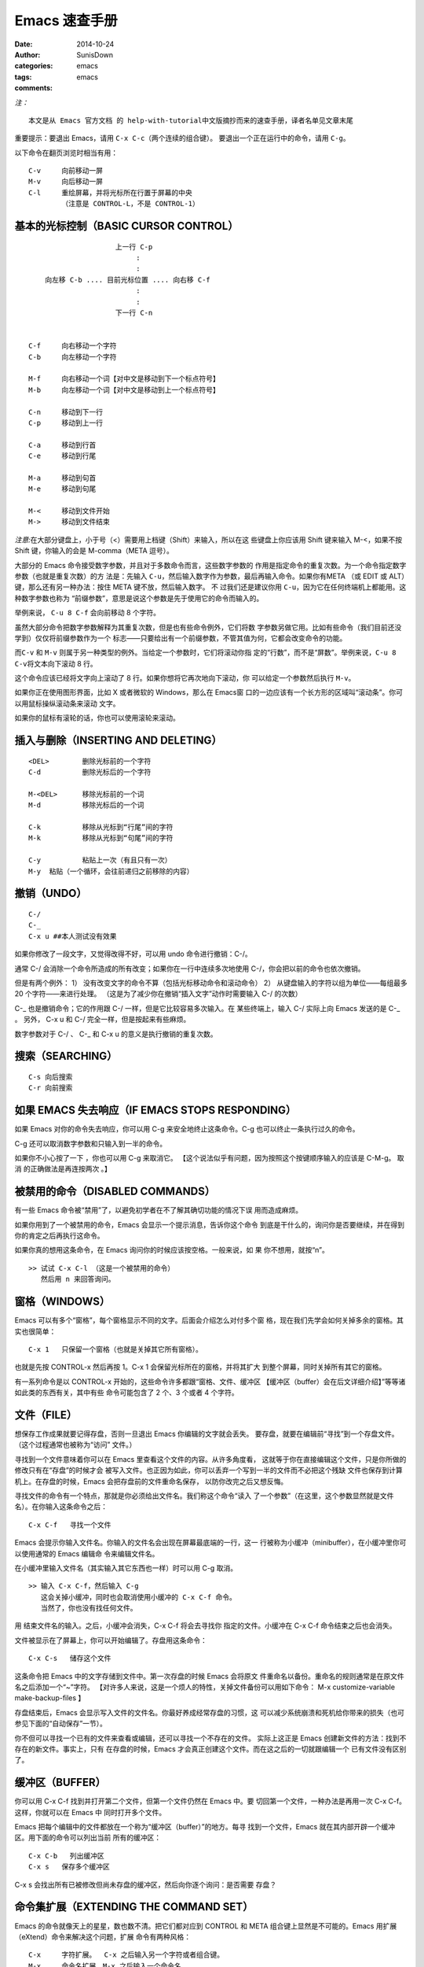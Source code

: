 Emacs 速查手册
===========================================

:date: 2014-10-24
:author: SunisDown
:categories: emacs
:tags: emacs
:comments:

*注：*

::

    本文是从 Emacs 官方文档 的 help-with-tutorial中文版摘抄而来的速查手册，译者名单见文章末尾

重要提示：要退出 Emacs，请用 ``C-x C-c``\ （两个连续的组合键）。
要退出一个正在运行中的命令，请用 ``C-g``\ 。

以下命令在翻页浏览时相当有用：

::

            C-v     向前移动一屏
            M-v     向后移动一屏
            C-l     重绘屏幕，并将光标所在行置于屏幕的中央
                    （注意是 CONTROL-L，不是 CONTROL-1）

基本的光标控制（BASIC CURSOR CONTROL）
~~~~~~~~~~~~~~~~~~~~~~~~~~~~~~~~~~~~~~

::


                                 上一行 C-p
                                      :
                                      :
                向左移 C-b .... 目前光标位置 .... 向右移 C-f
                                      :
                                      :
                                 下一行 C-n


            C-f     向右移动一个字符
            C-b     向左移动一个字符

            M-f     向右移动一个词【对中文是移动到下一个标点符号】
            M-b     向左移动一个词【对中文是移动到上一个标点符号】

            C-n     移动到下一行
            C-p     移动到上一行

            C-a     移动到行首
            C-e     移动到行尾

            M-a     移动到句首
            M-e     移动到句尾
            
            M-<     移动到文件开始
            M->     移动到文件结束

*注意:*\ 在大部分键盘上，小于号（<）需要用上档键（Shift）来输入，所以在这
些键盘上你应该用 Shift 键来输入 M-<，如果不按 Shift 键，你输入的会是
M-comma（META 逗号）。

大部分的 Emacs 命令接受数字参数，并且对于多数命令而言，这些数字参数的
作用是指定命令的重复次数。为一个命令指定数字参数（也就是重复次数）的方
法是：先输入
``C-u``\ ，然后输入数字作为参数，最后再输入命令。如果你有META （或 EDIT
或 ALT）键，那么还有另一种办法：按住 META 键不放，然后输入数字。 不
过我们还是建议你用
``C-u``\ ，因为它在任何终端机上都能用。这种数字参数也称为
“前缀参数”，意思是说这个参数是先于使用它的命令而输入的。

举例来说， ``C-u 8 C-f`` 会向前移动 8 个字符。

虽然大部分命令把数字参数解释为其重复次数，但是也有些命令例外，它们将数
字参数另做它用。比如有些命令（我们目前还没学到）仅仅将前缀参数作为一个
标志――只要给出有一个前缀参数，不管其值为何，它都会改变命令的功能。

而\ ``C-v`` 和 ``M-v``
则属于另一种类型的例外。当给定一个参数时，它们将滚动你指
定的“行数”，而不是“屏数”。举例来说，\ ``C-u 8 C-v``\ 将文本向下滚动 8
行。

这个命令应该已经将文字向上滚动了 8 行。如果你想将它再次地向下滚动，你
可以给定一个参数然后执行 ``M-v``\ 。

如果你正在使用图形界面，比如 X 或者微软的 Windows，那么在 Emacs窗
口的一边应该有一个长方形的区域叫“滚动条”。你可以用鼠标操纵滚动条来滚动
文字。

如果你的鼠标有滚轮的话，你也可以使用滚轮来滚动。

插入与删除（INSERTING AND DELETING）
~~~~~~~~~~~~~~~~~~~~~~~~~~~~~~~~~~~~

::


            <DEL>        删除光标前的一个字符
            C-d          删除光标后的一个字符

            M-<DEL>      移除光标前的一个词
            M-d          移除光标后的一个词

            C-k          移除从光标到“行尾”间的字符
            M-k          移除从光标到“句尾”间的字符

            C-y          粘贴上一次（有且只有一次）
            M-y  粘贴（一个循环，会往前递归之前移除的内容）

撤销（UNDO）
~~~~~~~~~~~~

::

    C-/
    C-_
    C-x u ##本人测试没有效果

如果你修改了一段文字，又觉得改得不好，可以用 undo 命令进行撤销：C-/。

通常 C-/ 会消除一个命令所造成的所有改变；如果你在一行中连续多次地使用
C-/，你会把以前的命令也依次撤销。

但是有两个例外： 1）
没有改变文字的命令不算（包括光标移动命令和滚动命令） 2）
从键盘输入的字符以组为单位――每组最多 20 个字符――来进行处理。
（这是为了减少你在撤销“插入文字”动作时需要输入 C-/ 的次数）

C-\_ 也是撤销命令；它的作用跟 C-/ 一样，但是它比较容易多次输入。在
某些终端上，输入 C-/ 实际上向 Emacs 发送的是 C-\_ 。 另外， C-x u 和 C-/
完全一样，但是按起来有些麻烦。

数字参数对于 C-/ 、 C-\_ 和 C-x u 的意义是执行撤销的重复次数。

搜索（SEARCHING）
~~~~~~~~~~~~~~~~~

::

        C-s 向后搜索
        C-r 向前搜索

如果 EMACS 失去响应（IF EMACS STOPS RESPONDING）
~~~~~~~~~~~~~~~~~~~~~~~~~~~~~~~~~~~~~~~~~~~~~~~~

如果 Emacs 对你的命令失去响应，你可以用 C-g 来安全地终止这条命令。C-g
也可以终止一条执行过久的命令。

C-g 还可以取消数字参数和只输入到一半的命令。

如果你不小心按了一下 ，你也可以用 C-g 来取消它。
【这个说法似乎有问题，因为按照这个按键顺序输入的应该是 C-M-g。 取消
的正确做法是再连按两次 。】

被禁用的命令（DISABLED COMMANDS）
~~~~~~~~~~~~~~~~~~~~~~~~~~~~~~~~~

有一些 Emacs 命令被“禁用”了，以避免初学者在不了解其确切功能的情况下误
用而造成麻烦。

如果你用到了一个被禁用的命令，Emacs 会显示一个提示消息，告诉你这个命令
到底是干什么的，询问你是否要继续，并在得到你的肯定之后再执行这命令。

如果你真的想用这条命令，在 Emacs 询问你的时候应该按空格。一般来说，如 果
你不想用，就按“n”。

::

    >> 试试 C-x C-l （这是一个被禁用的命令）
       然后用 n 来回答询问。

窗格（WINDOWS）
~~~~~~~~~~~~~~~

Emacs 可以有多个“窗格”，每个窗格显示不同的文字。后面会介绍怎么对付多个窗
格，现在我们先学会如何关掉多余的窗格。其实也很简单：

::

            C-x 1   只保留一个窗格（也就是关掉其它所有窗格）。

也就是先按 CONTROL-x 然后再按 1。C-x 1 会保留光标所在的窗格，并将其扩大
到整个屏幕，同时关掉所有其它的窗格。

有一系列命令是以 CONTROL-x 开始的，这些命令许多都跟“窗格、文件、缓冲区
【缓冲区（buffer）会在后文详细介绍】”等等诸如此类的东西有关，其中有些
命令可能包含了 2 个、3 个或者 4 个字符。

文件（FILE）
~~~~~~~~~~~~

想保存工作成果就要记得存盘，否则一旦退出 Emacs 你编辑的文字就会丢失。
要存盘，就要在编辑前“寻找”到一个存盘文件。（这个过程通常也被称为“访问”
文件。）

寻找到一个文件意味着你可以在 Emacs 里查看这个文件的内容。从许多角度看，
这就等于你在直接编辑这个文件，只是你所做的修改只有在“存盘”的时候才会
被写入文件。也正因为如此，你可以丢弃一个写到一半的文件而不必把这个残缺
文件也保存到计算机上。在存盘的时候，Emacs 会把存盘前的文件重命名保存，
以防你改完之后又想反悔。

寻找文件的命令有一个特点，那就是你必须给出文件名。我们称这个命令“读入
了一个参数”（在这里，这个参数显然就是文件名）。在你输入这条命令之后：

::


            C-x C-f   寻找一个文件

Emacs 会提示你输入文件名。你输入的文件名会出现在屏幕最底端的一行，这一
行被称为小缓冲（minibuffer），在小缓冲里你可以使用通常的 Emacs 编辑命
令来编辑文件名。

在小缓冲里输入文件名（其实输入其它东西也一样）时可以用 C-g 取消。

::

    >> 输入 C-x C-f，然后输入 C-g
       这会关掉小缓冲，同时也会取消使用小缓冲的 C-x C-f 命令。
       当然了，你也没有找任何文件。

用 结束文件名的输入。之后，小缓冲会消失，C-x C-f 将会去寻找你
指定的文件。小缓冲在 C-x C-f 命令结束之后也会消失。

文件被显示在了屏幕上，你可以开始编辑了。存盘用这条命令：

::

            C-x C-s   储存这个文件

这条命令把 Emacs 中的文字存储到文件中。第一次存盘的时候 Emacs 会将原文
件重命名以备份。重命名的规则通常是在原文件名之后添加一个“~”字符。
【对许多人来说，这是一个烦人的特性，关掉文件备份可以用如下命令： M-x
customize-variable make-backup-files 】

存盘结束后，Emacs 会显示写入文件的文件名。你最好养成经常存盘的习惯，这
可以减少系统崩溃和死机给你带来的损失（也可参见下面的“自动保存”一节）。

你不但可以寻找一个已有的文件来查看或编辑，还可以寻找一个不存在的文件。
实际上这正是 Emacs 创建新文件的方法：找到不存在的新文件。事实上，只有
在存盘的时候，Emacs 才会真正创建这个文件。而在这之后的一切就跟编辑一个
已有文件没有区别了。

缓冲区（BUFFER）
~~~~~~~~~~~~~~~~

你可以用 C-x C-f 找到并打开第二个文件，但第一个文件仍然在 Emacs 中。要
切回第一个文件，一种办法是再用一次 C-x C-f。这样，你就可以在 Emacs 中
同时打开多个文件。

Emacs 把每个编辑中的文件都放在一个称为“缓冲区（buffer）”的地方。每寻
找到一个文件，Emacs 就在其内部开辟一个缓冲区。用下面的命令可以列出当前
所有的缓冲区：

::

            C-x C-b   列出缓冲区
            C-x s   保存多个缓冲区

C-x s 会找出所有已被修改但尚未存盘的缓冲区，然后向你逐个询问：是否需要
存盘？

命令集扩展（EXTENDING THE COMMAND SET）
~~~~~~~~~~~~~~~~~~~~~~~~~~~~~~~~~~~~~~~

Emacs 的命令就像天上的星星，数也数不清。把它们都对应到 CONTROL 和 META
组合键上显然是不可能的。Emacs 用扩展（eXtend）命令来解决这个问题，扩展
命令有两种风格：

::

            C-x     字符扩展。  C-x 之后输入另一个字符或者组合键。
            M-x     命令名扩展。M-x 之后输入一个命令名。

很多扩展命令都相当有用，虽然与你已经学过的命令比起来，他们可能不那么常
用。我们早已经见过一些扩展命令了，比如用 C-x C-f 寻找文件和用 C-x C-s
保存文件；退出 Emacs 用的 C-x C-c 也是扩展命令。（不用担心退出 Emacs
会给你带来什么损失，Emacs 会在退出之前提醒你存盘的。）

如果你使用图形界面，你不需要任何特殊的命令来切换 Emacs 和其他应用程序。
你可以使用鼠标或者窗口管理器的命令。然而，如果你使用只能同时显示一个应
用程序的文本终端，你需要“挂起” Emacs ，以切换到其他的应用程序。

C-z 可以暂时离开 Emacs――当然，你还可以再回来。在允许 C-z 的系统中，C-z
会把 Emacs“挂起”，也就是说，它会回到 shell但不杀死 Emacs 的进程。在常
用的 shell 中，通常可以用“fg”或者“%emacs”命令再次回到 Emacs 中。

你最好在打算退出登陆的时候再用 C-x C-c。在把 Emacs 当做一个临时的编辑
器的时候（比如被一个邮件处理程序调用），也可以用 C-x C-c 退出。

C-x 的扩展命令有很多，下面列出的是你已经学过的：

::

            C-x C-f         寻找文件。
            C-x C-s         保存文件。
            C-x C-b         列出缓冲区。
            C-x C-c         离开 Emacs。
            C-x 1           关掉其它所有窗格，只保留一个。
            C-x u           撤销。

用命令名扩展的命令通常并不常用，或只用在部分模式下。比如
replace-string（字符串替换）这个命令，它会把一个字符串替换成另一个。在
输入 M-x 之后，Emacs 会在屏幕底端向你询问并等待你输入命令名。如果你想
输入“replace-string”，其实只需要敲“repl s”就行了，Emacs 会帮你自
动补齐。输入完之后按 提交。

自动保存（AUTO SAVE）
~~~~~~~~~~~~~~~~~~~~~

如果你已经修改了一个文件，但是还没来得及存盘你的计算机就罢工了，那么你
所做的修改就很可能会丢失。为了避免这样的不幸发生，Emacs 会定期将正在编
辑的文件写入一个“自动保存”文件中。自动保存文件的文件名的头尾各有一个
“#”字符，比如你正在编辑的文件叫“hello.c”，那么它的自动保存文件就叫
“#hello.c#”。这个文件会在正常存盘之后被 Emacs 删除。

所以，假如不幸真的发生了，你大可以从容地打开原来的文件（注意不是自动保
存文件）然后输入 M-x recover file 来恢复你的自动保存文件。在
提示确认的时候，输入 yes。

回显区（ECHO AREA）
~~~~~~~~~~~~~~~~~~~

如果 Emacs 发现你输入多字符命令的节奏很慢，它会在窗格的下方称为“回显区”
的地方给你提示。回显区位于屏幕的最下面一行。

状态栏（MODE LINE）
~~~~~~~~~~~~~~~~~~~

位于回显区正上方的一行被称为“状态栏”。状态栏上会显示一些信息，比如：

::

     -:**- TUTORIAL.cn 63% L749 (Fundamental)

状态栏显示了 Emacs 的状态和你正在编辑的文字的一些信息。

你应该知道文件名的意思吧？就是你找到的那个文件嘛。-NN%-- 显示的是光标
在全文中的位置。如果位于文件的开头，那么就显示 --Top-- 而不是 --00%--；
如果位于文件的末尾，就显示
--Bot--。如果文件很小，一屏就足以显示全部内容， 那么状态栏会显示
--All--。

“L” 和其后的数字给出了光标所在行的行号。

最开头的星号（\*）表示你已经对文字做过改动。刚刚打开的文件肯定没有被改
动过，所以状态栏上显示的不是星号而是短线（-）。

状态栏上小括号里的内容告诉你当前正在使用的编辑模式。缺省的模式是
Fundamental，就是你现在正在使用的这个。它是一种“主模式”。

Emacs 的主模式林林总总。有用来编辑程序代码的――比如 Lisp 模式；也有用
来编辑各种自然语言文本的――比如 Text 模式。任何情况下只能应用一个主模
式，其名称会显示在状态栏上，也就是现在显示“Fundamental”的地方。

主模式通常会改变一些命令的行为。比方说，不管编辑什么语言的程序代码，你
都可以用一个相同的命令来添加注释。但是在不同的语言中注释的语法往往是不
同的，这时不同的主模式就会用各自不同的语法规则来添加注释。主模式都是可
以用 M-x 启动的扩展命令，M-x fundamental-mode 就可以切换到 Fundamental
模式。

编辑自然语言文本――比如现在――应该用 Text 模式。

::

    >> 输入 M-x text-mode <Return>。

别担心，什么都没变。不过细心一些可以发现，M-f 和 M-b 现在把单引号（'）
视为词的一部分了。而在先前的 Fundamental 模式中，M-f 和 M-b 都将单引号
视为分隔单词的符号。

主模式通常都会搞一些类似的小动作，因为很多命令其实完成的是“相同的工
作”，只是在不同环境下会有不同的工作方式而已。【所谓“求同存异”，在 Emacs
里得到了很好的体现】

用 C-h m 可以查看当前主模式的文档。

::

    >> 把光标移动到下一行。
    >> 用 C-l C-l 将本行带到屏幕的最上方。
    >> 输入 C-h m，看看 Text 模式与 Fundamental 模式有哪些不同。
    >> 输入 C-x 1 关掉文档窗格。

主模式之所以称之为“主（major）”模式，是因为同时还有“辅模式”（minor
mode）存在。辅模式并不能替代主模式，而是提供一些辅助的功能。每个辅模式
都可以独立地开启和关闭，跟其它辅模式无关，跟主模式也无关。所以你可以不
使用辅模式，也可以只使用一个或同时使用多个辅模式。

有一个叫做自动折行（Auto Fill）的辅模式很有用，特别是在编辑自然语言文 本
的时候。启用自动折行后，Emacs 会在你打字超出一行边界时自动替你换行。

用 M-x auto-fill-mode 启动自动折行模式。再用一次这条命令，自
动折行模式会被关闭。也就是说，如果自动折行模式没有被开启，这个命令会开
启它；如果已经开启了，这个命令会关闭它。所以我们说，这个命令可以用来
“开关（toggle）”模式。

多窗格（MULTIPLE WINDOWS）
~~~~~~~~~~~~~~~~~~~~~~~~~~

Emacs 的迷人之处很多，能够在屏幕上同时显示多个窗格就是其中之一。

::

    >> 移动光标到这一行，然后输入 C-l C-l。

    >> 现在输入 C-x 2，它会将屏幕划分成两个窗格。
       这两个窗格里显示的都是本篇快速指南，而光标则停留在上方的窗格里。

    >> 试试用 C-M-v 滚动下方的窗格。
       （如果你并没有 META 键，用 ESC C-v 也可以。）
       【向上滚动是 C-M-S-v，也就是同时按住 CONTROL、META 和 SHIFT 再按 v】

    >> 输入 C-x o（“o”指的是“其它（other）”），
       将光标转移到下方的窗格。

    >> 在下方的窗格中，用 C-v 和 M-v 来滚动。
       同时继续在上方的窗格里阅读这些指导。

    >> 再输入 C-x o 将光标移回到上方的窗格里。
       光标会回到它在上方窗格中原本所在的位置。

连续使用 C-x o 可以遍历所有窗格。“被选中的窗格”，也就是绝大多数的编辑
操作所发生的地方，是在你不打字时闪烁光标的那个窗格。其他的窗格有它们自
己的光标位置； 如果你在图形界面下运行 Emacs ，这些光标是镂空的长方形。

当你在一个窗格中编辑，但用另一个窗格作为参考的时候，C-M-v 是很有用的命
令。无需离开被选中的窗格，你就可以用 C-M-v 命令滚动另外一个窗格中的文
字。【比如翻译和校对就很适合用这种方式进行。】

C-M-v 是一个 CONTROL-META 组合键。如果你有 META （或 Alt）键的话，可以
同时按住CONTROL 和 META 键并输入 v。CONTROL 和 META 键先按哪个都可以，
因为它们只是用来“修饰（modify）”你输入的字符的。

如果你并没有 META 键，你也可以用 ESC 来代替，不过这样的话就要注意按键 顺
序了：你必须先输入 ESC ，然后再输入 CONTROL-v。CONTROL-ESC v 是没用的，
因为 ESC 本身是一个字符键，而不是一个修饰键（modifier key）。

::

    >> （在上方窗格里）输入 C-x 1 关掉下方窗格。

（如果你在下方的窗格里输入 C-x 1，那么就会关掉上方的窗格。你可以把这个
命令看成是“只保留一个窗格”――就是我们正在编辑的这个。）

不同的窗格可以显示不同的缓冲区。如果你在一个窗格里用 C-x C-f 打开了一 个
文件，另一个窗格并不会发生什么变化。任何一个窗格里都可以用来打开文件。

用下面的方法可以在一个新开窗格里打开文件：

::

    >> 输入 C-x 4 C-f，紧跟着输入一个文件名，再用 <Return> 结束。
       可以看到你指定的文件出现在下方的窗格中，同时光标也跳到了那里。

    >> 输入 C-x o 回到上方的窗格，然后再用 C-x 1 关掉下方窗格。

多窗口（MULTIPLE FRAMES）
~~~~~~~~~~~~~~~~~~~~~~~~~

Emacs 可以创建多个窗口。窗口由许多窗格以及菜单、滚动条、回显区等组成。
在图形界面下，多个窗口可以同时显示出来。在文本终端中，只能同时显示一个
窗口。

::

    >> 输入 M-x make-frame <Return>。
     可以看到一个新的窗口出现在了你的屏幕上。

你可以在新的窗口里做最初的窗口里可以做的任何事情。第一个窗口没有什么特
别的。

::

    >> 输入 M-x delete-frame <Return>.
     这个命令将会关闭选中的窗口。

你也可以通过图形系统来关闭某个窗口（通常是在窗口上面的某个角落里的一个
“X”按钮）。如果你关闭的是 Emacs 进程的最后一个窗口， Emacs 将会退出。

递归编辑（RECURSIVE EDITING LEVELS）
~~~~~~~~~~~~~~~~~~~~~~~~~~~~~~~~~~~~

有时候你会进入所谓的“递归编辑”。递归编辑状态由位于状态栏的方括号所指
示，其中包含了用小括号来指明的模式名称。比如说，你有时可能会看到
[(Fundamental)]，而不是 (Fundamental)。【比如在用 M-% 进行交互式替换的
时候你又用了 C-s 进行搜索，这时替换模式并没有结束，但你又进入了搜索模
式， 这就是所谓的递归编辑。】

离开递归编辑可以用 ESC ESC ESC。这是一个最通用的“离开”命令，你甚至可
以使用它来关掉多余的窗格，或者离开小缓冲。

::

    >> 输入 M-x 进入小缓冲；然后输入 ESC ESC ESC 离开。

你不能用 C-g 退出递归编辑，因为 C-g 的作用是取消“本层递归编辑之内”的
命令和其参数（arguments）。

获得更多帮助（GETTING MORE HELP）
~~~~~~~~~~~~~~~~~~~~~~~~~~~~~~~~~

本快速指南的目的仅仅是帮助你在 Emacs 的海洋里下水，不至于束手无策望洋 兴
叹。有关 Emacs 的话题可谓汗牛充栋，这里自然是难尽万一。不过 Emacs 很理
解你求知若渴的心情，因为它提供的强大功能实在是太多了。为此，Emacs 提供
了一些命令来查看 Emacs 的命令文档，这些命令都以 CONTROL-h 开头，这个字
符也因此被称为“帮助（Help）字符”。

要使用帮助（Help）功能，请先输入 C-h，然后再输入一个字符以说明你需要什
么帮助。如果你连自己到底需要什么帮助都不知道，那么就输入 C-h ?，Emacs
会告诉你它能提供了哪些帮助。如果你按了 C-h 又想反悔，可以用 C-g 取消。

（如果你按 C-h 之后没有任何帮助信息显示出来，那么试试 F1 键或者 M-x help
。）

最基本的帮助功能是 C-h c。输入 C-h c 之后再输入一个组合键，Emacs 会给 出
这个命令的简要说明。

::

    >> 输入 C-h c C-p。

显示的消息应该会是这样：

::

            C-p runs the command previous-line

这条消息显示了 C-p 命令对应的函数名。命令的功能由函数完成，所以函数名
本身也可以被看成是最简单的文档――至少对于你已经学过的命令来说，它们的函
数名足以解释它们的功能了。

多字符命令一样可以用 C-h c 来查看。

想得到更多的信息，请把 C-h c 换成 C-h k 试试看。

::

    >> 输入 C-h k C-p。

上面的命令会新打开一个 Emacs 窗格以显示函数的名称及其文档。你读完之后 可
以用 C-x 1 关掉这个帮助窗格。当然你并不需要立即这样做，你完全可以先在 编
辑窗格里做点别的事情，然后再关掉帮助窗格。

还有一些其它有用的 C-h 命令：

::

       C-h f        解释一个函数。需要输入函数名。

举个栗子：

::

    >> 试试看，输入 C-h f previous-line <Return>。
       Emacs 会给出它所知道的所有有关“实现 C-p 命令功能的函数”的信息。

::

        C-h v 用来显示 Emacs 变量的文档。Emacs 变量可以被用来“定制 Emacs 的行
    为”。同样，你需要输入变量的名称。

        C-h a        相关命令搜索（Command Apropos）。
                    输入一个关键词然后 Emacs 会列出所有命令名中包含此关键
                    词
                    的命令。这些命令全都可以用 M-x 来启动。对于某些命令来
                    说，
                    相关命令搜索还会列出一两个组合键。

Emacs 会在另一个窗格里显示一个 M-x 命令列表，这个列表包含了所有名称中 含
有“file”的命令。你可以看到像“C-x C-f”这样的组合键显示在“find-file”
这样的命令名的旁边。

::

    >> 用 C-M-v 来回滚动 help 窗格，多试几次。

    >> 输入 C-x 1 来删除 help 窗格。

       C-h i        阅读手册（也就是通常讲的 Info）。
                    这个命令会打开一个称为“*info*”的特殊缓冲区，在那里，
                    你可以阅读安装在系统里的软件包使用手册。要读 Emacs 的
                    使
                    用手册，按 m emacs <Return> 就可以了。如果你之前从没用
                    过 Info 系统，那么请按“?”，Emacs 会带你进入 Info 的使
                    用指南。在看完本快速指南之后，Emacs Info 会成为你的主
                    要
                    参考文档。

翻译（TRANSLATION）
~~~~~~~~~~~~~~~~~~~

翻译：孙一江 sunyijiang@gmail.com 维护：薛富侨 xfq.free@gmail.com
校对：水木社区（www.newsmth.net）Emacs 板众多网友及众多 Emacs 中文用户

下面列出主要术语的译词对照，并给出注释说明：

::

        command               命令
        cursor                光标
        scrolling             滚动
        numeric argument      数字参数
        window                窗格 [1]
        insert                插入
        delete                删除 [2]
        kill                  移除 [2]
        yank                  召回 [2]
        undo                  撤销
        file                  文件
        buffer                缓冲区
        minibuffer            小缓冲
        echo area             回显区
        mode line             状态栏
        search                搜索
        incremental search    渐进式搜索 [3]

对于其他没有提到的术语，读者可以参考 Emacs 使用手册里的术语表。

::

    [1] “window”一词在计算机相关的领域一般都被译为“窗口”。但是在 Emacs
        中，还有一个“frame”的概念。在被广泛使用的 X 窗口系统和微软的视窗
        （Windows）系列操作系统中，Emacs 的一个“frame”就是一个“窗口”，因
        此把 Emacs 中的“frame”译成“窗口”更加符合通常的习惯。这样，Emacs
        中的“window”就只能译成“窗格”了。我们认为 Emacs 中 window 和
        frame 的关系用窗格和窗口来类比是十分形象的。

        《学习GNU Emacs》（第二版）一书对“window”和“frame”的翻译与本教程
        刚好相反（分别译作“窗口”和“窗格”）。在此特别注明，以消除可能产生
        的疑惑。（感谢李旭章 <lixuzhang@gmail.com> 指出）

    [2] 对于“delete”和“kill”的区别，正文已经给出了详细的说明。“删除”和
        “移除”相比较起来，前者更多地隐含着“破坏”和“不可恢复”的意思，而
        后者更多地隐含着“被转移”和“可恢复”的意思。因此分别选择它们作为上
        述两词的译词，希望能够体现出区别。“yank”在中文文档中鲜有对应译词出
        现，翻译的困难较大。究其本意是：“a strong sudden pull”（参见韦氏词
        典），即“猛然拉回”。在原文档中 yank 被引申为“将先前移除的东西再移
        回来”这个意思，所以我们选择了“召回”一词与其对应。

    [3] “incremental”一词在计算机著作中广泛出现，被广泛接受的中文译词有两
        个：“增量的”和“渐进的”。“incremental search”翻译成“增量式搜索
        ”或者“渐进式搜索”都讲得通，且都有各自的形象之处。还是参考原文对其
        的解释：“... means that the search happens while you type in the
        string to search for”。意思是之所以称其为“incremental search”，是
        因为“在你输入搜索字符串的过程中，搜索就已经在进行了”。我们认为“增
        量的”更加强调在现有基础上的变化（比如“增量备份”，“增量编译”）；
        而“渐进的”更加强调过程的逐渐发展，也更加符合原文的意思。因此我们选
        择将“incremental search”译作“渐进式搜索”。

